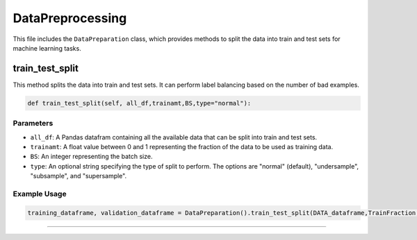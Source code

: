 DataPreprocessing
======================

This file includes the ``DataPreparation`` class, which provides methods to split the data into train and test sets for machine learning tasks.


train_test_split
-----------------

This method splits the data into train and test sets. 
It can perform label balancing based on the number of bad examples. 

.. code-block:: python

    def train_test_split(self, all_df,trainamt,BS,type="normal"):


Parameters
~~~~~~~~~~~~~~~~~~~~~

- ``all_df``: A Pandas datafram containing all the available data that can be split into train and test sets. 
- ``trainamt``: A float value between 0 and 1 representing the fraction of the data to be used as training data. 
- ``BS``: An integer representing the batch size. 
- ``type``: An optional string specifying the type of split to perform. The options are "normal" (default), "undersample", "subsample", and "supersample". 


Example Usage
~~~~~~~~~~~~~~~~~~~~~

.. code-block:: python 

    training_dataframe, validation_dataframe = DataPreparation().train_test_split(DATA_dataframe,TrainFraction,BS,SAMPLING_SCHEME)


----------------------------------------------------

